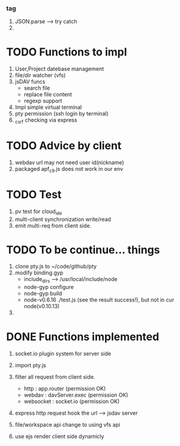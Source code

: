 ***  tag
     1. JSON.parse --> try catch
     2. 
       
* TODO Functions to impl
   1. User,Project datebase management
   2. file/dir watcher (vfs) 
   3. jsDAV funcs 
     - search file 
     - replace file content 
     - regexp support 
   4. Impl simple virtual terminal
   5. pty permission (ssh login by terminal)
   6. _csrf checking via express


* TODO Advice by client
  1. webdav url may not need user id(nickname)
  2. packaged apf_c9.js does not work in our env
     
  
* TODO Test
  1. pv test for cloud_ide
  2. multi-client synchronization write/read
  3. emit multi-req from client side.

* TODO To be continue... things
  1. clone pty.js to ~/code/github/pty
  2. modify binding.gyp
     - include_dirs --> /usr/local/include/node
     - node-gyp configure
     - node-gyp build
     - node-v0.6.16 ./test.js  (see the result success!), but not in cur node(v0.10.13)
  3. 


* DONE Functions implemented
  1. socket.io plugin system for server side
  2. import pty.js
  3. filter all request from client side.
     - http : app.router (permission OK)
     - webdav : davServer.exec (permission OK)
     - websocket : socket.io (permission OK)

  4. express http request hook the url --> jsdav server

  5. file/workspace api change to using vfs api 

  6. use ejs render client side dynamicly

